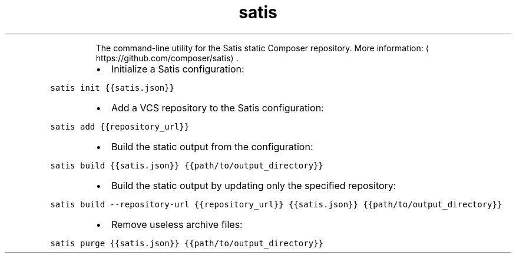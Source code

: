 .TH satis
.PP
.RS
The command\-line utility for the Satis static Composer repository.
More information: \[la]https://github.com/composer/satis\[ra]\&.
.RE
.RS
.IP \(bu 2
Initialize a Satis configuration:
.RE
.PP
\fB\fCsatis init {{satis.json}}\fR
.RS
.IP \(bu 2
Add a VCS repository to the Satis configuration:
.RE
.PP
\fB\fCsatis add {{repository_url}}\fR
.RS
.IP \(bu 2
Build the static output from the configuration:
.RE
.PP
\fB\fCsatis build {{satis.json}} {{path/to/output_directory}}\fR
.RS
.IP \(bu 2
Build the static output by updating only the specified repository:
.RE
.PP
\fB\fCsatis build \-\-repository\-url {{repository_url}} {{satis.json}} {{path/to/output_directory}}\fR
.RS
.IP \(bu 2
Remove useless archive files:
.RE
.PP
\fB\fCsatis purge {{satis.json}} {{path/to/output_directory}}\fR
